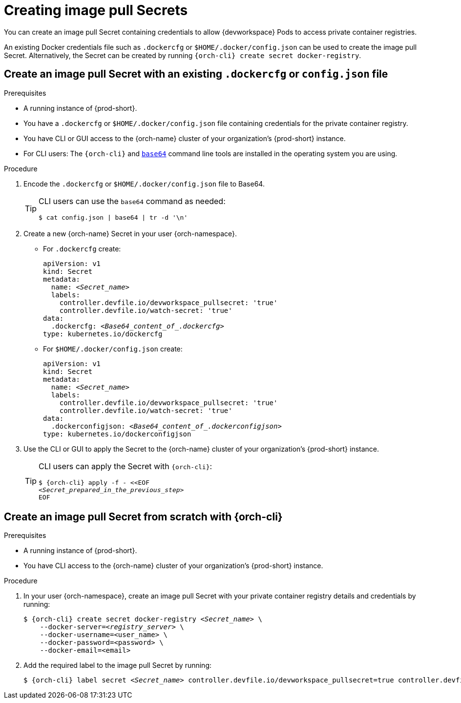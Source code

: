 :navtitle: Creating image pull Secrets
:keywords: user-guide, configuring, user, secrets
:page-aliases: 

[id="image-pull-secrets_{context}"]
= Creating image pull Secrets

You can create an image pull Secret containing credentials to allow {devworkspace} Pods to access private container registries.

An existing Docker credentials file such as `.dockercfg` or `$HOME/.docker/config.json` can be used to create the image pull Secret. Alternatively, the Secret can be created by running `{orch-cli} create secret docker-registry`.

== Create an image pull Secret with an existing `.dockercfg` or `config.json` file

.Prerequisites

* A running instance of {prod-short}.
* You have a `.dockercfg` or `$HOME/.docker/config.json` file containing credentials for the private container  registry.
* You have CLI or GUI access to the {orch-name} cluster of your organization's {prod-short} instance.
* For CLI users: The `{orch-cli}` and link:https://www.gnu.org/software/coreutils/base64[`base64`] command line tools are installed in the operating system you are using.

.Procedure

. Encode the `.dockercfg` or `$HOME/.docker/config.json` file to Base64. 
+
[TIP]
====
CLI users can use the `base64` command as needed:

`$ cat config.json | base64 | tr -d '\n'`
====

. Create a new {orch-name} Secret in your user {orch-namespace}.

* For `.dockercfg` create:
+
[source,yaml,subs="+quotes,+attributes,+macros"]
----
apiVersion: v1
kind: Secret
metadata:
  name: __<Secret_name>__
  labels:
    controller.devfile.io/devworkspace_pullsecret: 'true'
    controller.devfile.io/watch-secret: 'true'
data:
  .dockercfg: __<Base64_content_of_.dockercfg>__
type: kubernetes.io/dockercfg
----

* For `$HOME/.docker/config.json` create:
+
[source,yaml,subs="+quotes,+attributes,+macros"]
----
apiVersion: v1
kind: Secret
metadata:
  name: __<Secret_name>__
  labels:
    controller.devfile.io/devworkspace_pullsecret: 'true'
    controller.devfile.io/watch-secret: 'true'
data:
  .dockerconfigjson: __<Base64_content_of_.dockerconfigjson>__
type: kubernetes.io/dockerconfigjson
----

. Use the CLI or GUI to apply the Secret to the {orch-name} cluster of your organization's {prod-short} instance.

+
[TIP]
====
CLI users can apply the Secret with `{orch-cli}`:

[subs="+quotes,+attributes,+macros"]
----
$ {orch-cli} apply -f - <<EOF
__<Secret_prepared_in_the_previous_step>__
EOF
----
====

== Create an image pull Secret from scratch with {orch-cli}

.Prerequisites

* A running instance of {prod-short}.
* You have CLI access to the {orch-name} cluster of your organization's {prod-short} instance.

.Procedure

. In your user {orch-namespace}, create an image pull Secret with your private container registry details and credentials by running:
+
[subs="+quotes,+attributes,+macros"]
----
$ {orch-cli} create secret docker-registry __<Secret_name>__ \         
    --docker-server=__<registry_server>__ \
    --docker-username=<user_name> \
    --docker-password=<password> \
    --docker-email=<email>
----

. Add the required label to the image pull Secret by running:
+
[subs="+quotes,+attributes,+macros"]
----
$ {orch-cli} label secret __<Secret_name>__ controller.devfile.io/devworkspace_pullsecret=true controller.devfile.io/watch-secret=true
----
